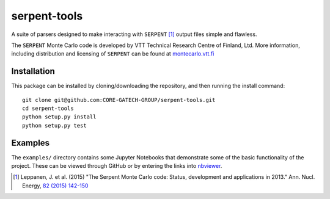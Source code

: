 =============
serpent-tools
=============

.. image:: https://travis-ci.org/CORE-GATECH-GROUP/serpent-tools.svg?branch=master
    :target: https://travis-ci.org/CORE-GATECH-GROUP/serpent-tools

A suite of parsers designed to make interacting with
``SERPENT`` [1]_ output files simple and flawless. 

The ``SERPENT`` Monte Carlo code
is developed by VTT Technical Research Centre of Finland, Ltd.
More information, including distribution and licensing of ``SERPENT`` can be
found at `<montecarlo.vtt.fi>`_

Installation
------------

This package can be installed by cloning/downloading the repository, and then
running the install command::

    git clone git@github.com:CORE-GATECH-GROUP/serpent-tools.git
    cd serpent-tools
    python setup.py install
    python setup.py test

Examples
--------

The ``examples/`` directory contains some Jupyter Notebooks that demonstrate
some of the basic functionality of the project. These can be viewed through
GitHub or by entering the links into 
`nbviewer <https://nbviewer.jupyter.org/>`_.

.. [1] Leppanen, J. et al. (2015) "The Serpent Monte Carlo code: Status,
    development and applications in 2013." Ann. Nucl. Energy, `82 (2015) 142-150
    <http://www.sciencedirect.com/science/article/pii/S0306454914004095>`_
